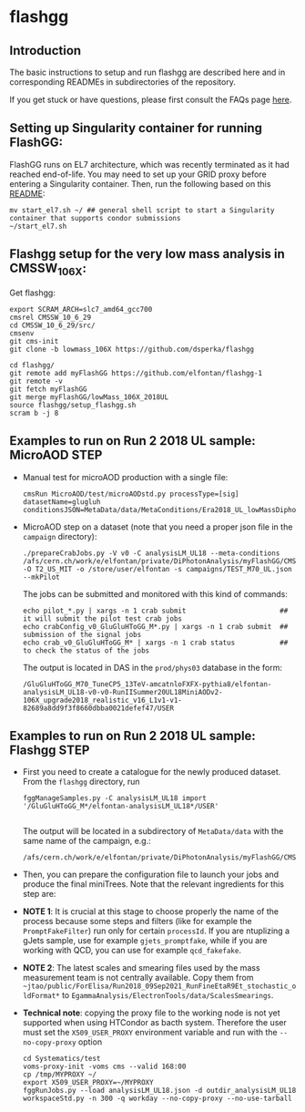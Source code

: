 * flashgg

** Introduction
   The basic instructions to setup and run flashgg are described here and in corresponding READMEs 
   in subdirectories of the repository.

   If you get stuck or have questions, please first consult the FAQs page [[https://cms-analysis.github.io/flashgg/][here]].
   
** Setting up Singularity container for running FlashGG:
   FlashGG runs on EL7 architecture, which was recently terminated as it had reached end-of-life. You may need to set up your GRID proxy before entering a Singularity container. Then, run the following based on this [[https://gitlab.cern.ch/cms-cat/cmssw-lxplus/-/blob/master/README.md#usage][README]]:
   #+BEGIN_EXAMPLE
   mv start_el7.sh ~/ ## general shell script to start a Singularity container that supports condor submissions
   ~/start_el7.sh
   #+END_EXAMPLE

** Flashgg setup for the very low mass analysis in CMSSW_10_6_X:
   Get flashgg:
   #+BEGIN_EXAMPLE
   export SCRAM_ARCH=slc7_amd64_gcc700
   cmsrel CMSSW_10_6_29
   cd CMSSW_10_6_29/src/
   cmsenv
   git cms-init  
   git clone -b lowmass_106X https://github.com/dsperka/flashgg

   cd flashgg/
   git remote add myFlashGG https://github.com/elfontan/flashgg-1
   git remote -v 
   git fetch myFlashGG 
   git merge myFlashGG/lowMass_106X_2018UL
   source flashgg/setup_flashgg.sh 
   scram b -j 8
   #+END_EXAMPLE

** Examples to run on Run 2 2018 UL sample: MicroAOD STEP
 * Manual test for microAOD production with a single file:
   #+BEGIN_EXAMPLE
   cmsRun MicroAOD/test/microAODstd.py processType=[sig] datasetName=glugluh conditionsJSON=MetaData/data/MetaConditions/Era2018_UL_lowMassDiphotonAnalysis.json
   #+END_EXAMPLE
   
 * MicroAOD step on a dataset (note that you need a proper json file in the =campaign= directory):
   #+BEGIN_EXAMPLE
   ./prepareCrabJobs.py -V v0 -C analysisLM_UL18 --meta-conditions /afs/cern.ch/work/e/elfontan/private/DiPhotonAnalysis/myFlashGG/CMSSW_10_6_8/src/flashgg/MetaData/data/MetaConditions/Era2018_UL_lowMassDiphotonAnalysis.json  -O T2_US_MIT -o /store/user/elfontan -s campaigns/TEST_M70_UL.json --mkPilot
   #+END_EXAMPLE

   The jobs can be submitted and monitored with this kind of commands:
   #+BEGIN_EXAMPLE
   echo pilot_*.py | xargs -n 1 crab submit                       ## it will submit the pilot test crab jobs
   echo crabConfig_v0_GluGluHToGG_M*.py | xargs -n 1 crab submit  ## submission of the signal jobs
   echo crab_v0_GluGluHToGG_M* | xargs -n 1 crab status           ## to check the status of the jobs
   #+END_EXAMPLE

   The output is located in DAS in the =prod/phys03= database in the form:
   #+BEGIN_EXAMPLE
   /GluGluHToGG_M70_TuneCP5_13TeV-amcatnloFXFX-pythia8/elfontan-analysisLM_UL18-v0-v0-RunIISummer20UL18MiniAODv2-106X_upgrade2018_realistic_v16_L1v1-v1-82689a8dd9f3f8660dbba0021defef47/USER
   #+END_EXAMPLE

** Examples to run on Run 2 2018 UL sample: Flashgg STEP

 * First you need to create a catalogue for the newly produced dataset. From the =flashgg= directory, run
   #+BEGIN_EXAMPLE
   fggManageSamples.py -C analysisLM_UL18 import '/GluGluHToGG_M*/elfontan-analysisLM_UL18*/USER'

   #+END_EXAMPLE
   The output will be located in a subdirectory of =MetaData/data= with the same name of the campaign, e.g.:
   #+BEGIN_EXAMPLE
   /afs/cern.ch/work/e/elfontan/private/DiPhotonAnalysis/myFlashGG/CMSSW_10_6_8/src/flashgg/MetaData/data/analysisLM_UL18/datasets.json 
   #+END_EXAMPLE   


 * Then, you can prepare the configuration file to launch your jobs and produce the final miniTrees. Note that the relevant ingredients for this step are: 
  * [1] the name of the campaign (and the PU profile coherent with the era under consideration: make sure to use the UL one!); 
  * [2] the name of the MetaCondition file: at the moment use [[https://github.com/elfontan/flashgg/blob/lowMass_106X_2018UL/MetaData/data/MetaConditions/Era2018_UL_lowMassDiphotonAnalysis_noDiphotonBoundaries.json][Era2018_UL_lowMassDiphotonAnalysis_noDiphotonBoundaries]] to run without any categorization; 
  * [3] the name of the =Systematics= configuration file in the Metaconditions: [[https://github.com/elfontan/flashgg/blob/lowMass_106X_2018UL/Systematics/python/flashggDiPhotonSystematics2018LM_UL_cfi.py][flashggDiPhotonSystematics2018LM_UL_cfi]]. 
      
 * *NOTE 1*: It is crucial at this stage to choose properly the name of the process because some steps and filters (like for example the =PromptFakeFilter=) run only for certain =processId=. If you are ntuplizing a gJets sample, use for example =gjets_promptfake=, while if you are working with QCD, you can use for example =qcd_fakefake=.

 * *NOTE 2*: The latest scales and smearing files used by the mass measurement team is not centrally available. Copy them from =~jtao/public/ForElisa/Run2018_09Sep2021_RunFineEtaR9Et_stochastic_oldFormat*= to =EgammaAnalysis/ElectronTools/data/ScalesSmearings=.

 * *Technical note*: copying the proxy file to the working node is not yet supported when using HTCondor as bacth system. Therefore the user must set the =X509_USER_PROXY= environment variable and run with the =--no-copy-proxy= option
   #+BEGIN_EXAMPLE
   cd Systematics/test
   voms-proxy-init -voms cms --valid 168:00
   cp /tmp/MYPROXY ~/
   export X509_USER_PROXY=~/MYPROXY
   fggRunJobs.py --load analysisLM_UL18.json -d outdir_analysisLM_UL18 workspaceStd.py -n 300 -q workday --no-copy-proxy --no-use-tarball
   #+END_EXAMPLE 

